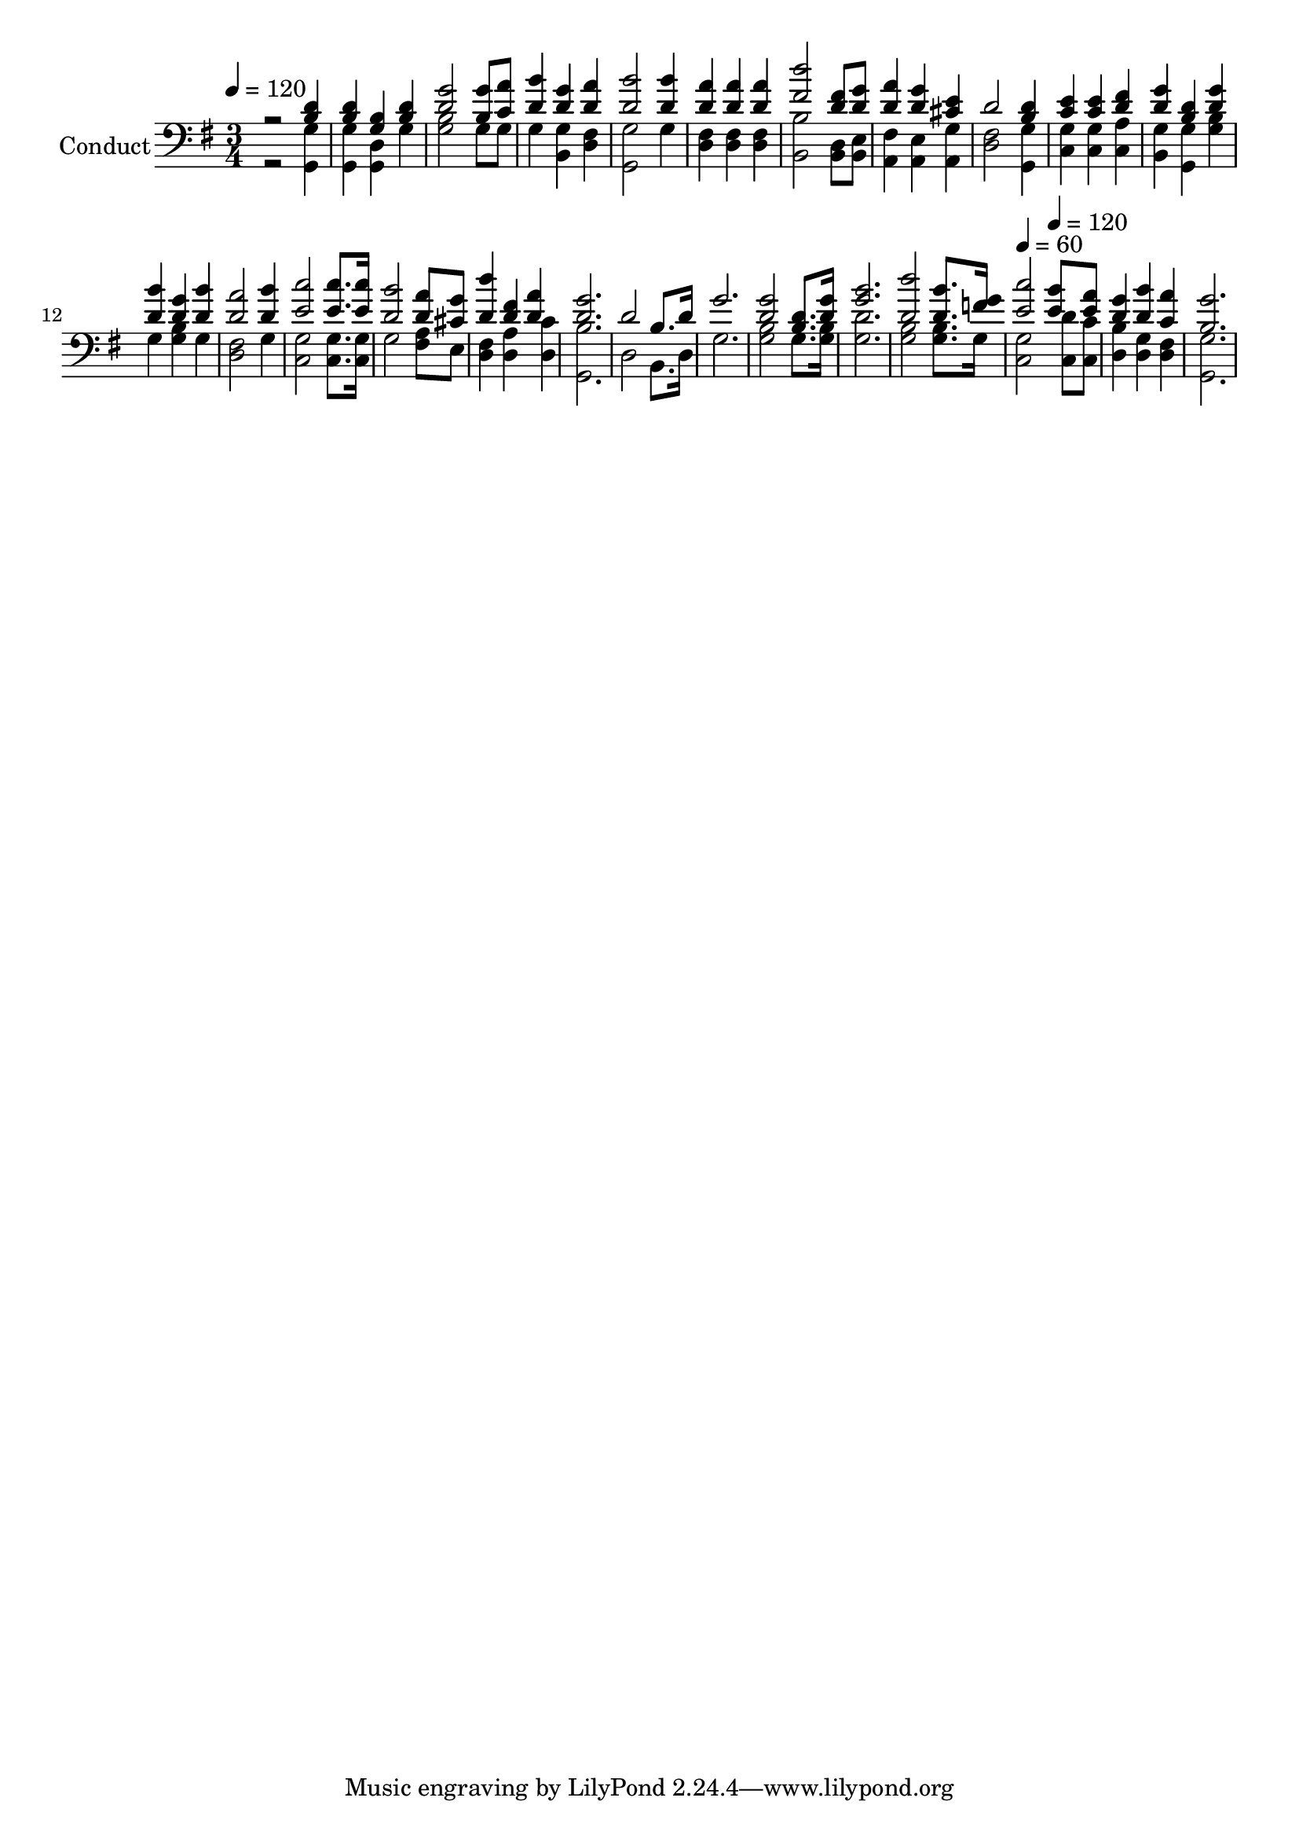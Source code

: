 % Lily was here -- automatically converted by c:/Program Files (x86)/LilyPond/usr/bin/midi2ly.py from output/midi/610-stand-like-the-brave.mid
\version "2.14.0"

\layout {
  \context {
    \Voice
    \remove "Note_heads_engraver"
    \consists "Completion_heads_engraver"
    \remove "Rest_engraver"
    \consists "Completion_rest_engraver"
  }
}

trackAchannelA = {


  \key g \major
    
  \set Staff.instrumentName = "Conduct"
  

  \key g \major
  
  \time 3/4 
  
  \time 3/4 
  
  \tempo 4 = 120 
  \skip 2*33 
  \tempo 4 = 60 
  \skip 2 
  \tempo 4 = 120 
  
}

trackA = <<
  \context Voice = voiceA \trackAchannelA
>>


trackBchannelA = {
  

  \key g \major
  
  \time 3/4 
  
  \time 3/4 
  
}

trackBchannelB = {
  

  \key g \major
  
  \time 3/4 
  
  \time 3/4 
  
}

trackBchannelC = \relative c {
  \voiceOne
  r2 <d' b >4 
  | % 2
  <d b > <g, b > <d' b > 
  | % 3
  <g d >2 <g b, >8 <a c, > 
  | % 4
  <d, b' >4 <d g > <a' d, > 
  | % 5
  <b d, >2 <b d, >4 
  | % 6
  <a d, > <a d, > <a d, > 
  | % 7
  <d fis, >2 <fis, d >8 <g d > 
  | % 8
  <a d, >4 <g d > <cis, e > 
  | % 9
  d2 <d b >4 
  | % 10
  <e c > <e c > <d fis > 
  | % 11
  <g d > <d b > <g d > 
  | % 12
  <b d, > <g d > <b d, > 
  | % 13
  <d, a' >2 <b' d, >4 
  | % 14
  <c e, >2 <e, c' >8. <e c' >16 
  | % 15
  <d b' >2 <d a' >8 <g cis, > 
  | % 16
  <d' d, >4 <fis, d > <d a' > 
  | % 17
  <g d >2. 
  | % 18
  d2 b8. d16 
  | % 19
  g2. 
  | % 20
  <g d >2 <b, d >8. <g' d >16 
  | % 21
  <b g >2. 
  | % 22
  <d d, >2 <b d, >8. <g f >16 
  | % 23
  <c e, >2 <b e, >8 <a e > 
  | % 24
  <g d >4 <b d, > <c, a' > 
  | % 25
  <g' b, >2. 
  | % 26
  
}

trackBchannelD = \relative c {
  \voiceTwo
  r2 <g g' >4 
  | % 2
  <g' g, > <d g, > g 
  | % 3
  <b g >2 g8 g 
  | % 4
  g4 <g b, > <fis d > 
  | % 5
  <g, g' >2 g'4 
  | % 6
  <d fis > <d fis > <fis d > 
  | % 7
  <b b, >2 <d, b >8 <e b > 
  | % 8
  <fis a, >4 <a, e' > <g' a, > 
  | % 9
  <fis d >2 <g g, >4 
  | % 10
  <c, g' > <g' c, > <a c, > 
  | % 11
  <g b, > <g g, > <b g > 
  | % 12
  g <b g > g 
  | % 13
  <d fis >2 g4 
  | % 14
  <g c, >2 <g c, >8. <g c, >16 
  | % 15
  g2 <a fis >8 e 
  | % 16
  <fis d >4 <d a' > <d c' > 
  | % 17
  <g, b' >2. 
  | % 18
  d'2 b8. d16 
  | % 19
  g2. 
  | % 20
  <b g >2 g8. <b g >16 
  | % 21
  <d g, >2. 
  | % 22
  <b g >2 <b g >8. g16 
  | % 23
  <g c, >2 <d' c, >8 <c c, > 
  | % 24
  <b d, >4 <g d > <fis d > 
  | % 25
  <g g, >2. 
  | % 26
  
}

trackB = <<

  \clef bass
  
  \context Voice = voiceA \trackBchannelA
  \context Voice = voiceB \trackBchannelB
  \context Voice = voiceC \trackBchannelC
  \context Voice = voiceD \trackBchannelD
>>


\score {
  <<
    \context Staff=trackB \trackA
    \context Staff=trackB \trackB
  >>
  \layout {}
  \midi {}
}
